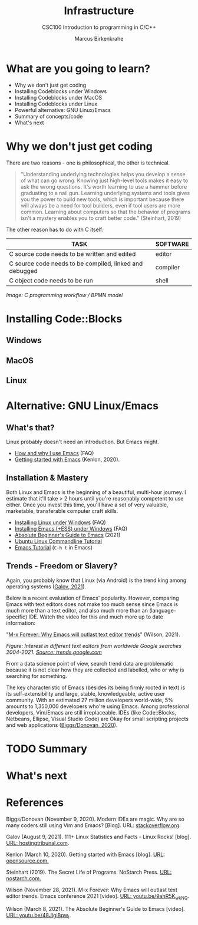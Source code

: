 #+TITLE:Infrastructure
#+AUTHOR:Marcus Birkenkrahe
#+SUBTITLE:CSC100 Introduction to programming in C/C++
#+STARTUP:overview
#+OPTIONS: toc:1
#+OPTIONS:hideblocks
* What are you going to learn?

  * Why we don't just get coding
  * Installing Codeblocks under Windows
  * Installing Codeblocks under MacOS
  * Installing Codeblocks under Linux
  * Powerful alternative: GNU Linux/Emacs
  * Summary of concepts/code
  * What's next

* Why we don't just get coding

  There are two reasons - one is philosophical, the other is
  technical.

  #+begin_quote
  "Understanding underlying technologies helps you develop a sense of
  what can go wrong. Knowing just high-level tools makes it easy to ask
  the wrong questions. It's worth learning to use a hammer before
  graduating to a nail gun. Learning underlying systems and tools gives
  you the power to build new tools, which is important because there
  will always be a need for tool builders, even if tool users are more
  common. Learning about computers so that the behavior of programs
  isn't a mystery enables you to craft better code." (Steinhart, 2019)
  #+end_quote

  The other reason has to do with C itself:

  | TASK                                                    | SOFTWARE |
  |---------------------------------------------------------+----------|
  | C source code needs to be written and edited            | editor   |
  | C source code needs to be compiled, linked and debugged | compiler |
  | C object code needs to be run                           | shell    |

  #+attr_html: :width 600px
  [[./img/workflow.png]]

  /Image: C programming workflow / BPMN model/

* Installing Code::Blocks

** Windows

** MacOS

** Linux

* Alternative: GNU Linux/Emacs
** What's that?

   Linux probably doesn't need an introduction. But Emacs might.

  * [[https://github.com/birkenkrahe/org/blob/master/FAQ.md#which-editor-and-ide-do-you-use][How and why I use Emacs]] (FAQ)
  * [[https://opensource.com/article/20/3/getting-started-emacs][Getting started with Emacs]] (Kenlon, 2020).

  #+attr_html: :width 600px
  [[./img/linuxemacs.png]]

** Installation & Mastery

   Both Linux and Emacs is the beginning of a beautiful, multi-hour
   journey. I estimate that it'll take > 2 hours until you're
   reasonably competent to use either. Once you invest this time,
   you'll have a set of very valuable, marketable, transferable
   computer craft skills.
   
   * [[https://github.com/birkenkrahe/org/blob/master/FAQ.md#how-can-i-install-linux-under-windows-10][Installing Linux under Windows]] (FAQ)
   * [[https://github.com/birkenkrahe/org/blob/master/FAQ.md#how-can-i-install-emacs-as-a-data-science-ide-on-windows-10][Installing Emacs (+ESS) under Windows]] (FAQ)
   * [[https://systemcrafters.net/emacs-essentials/absolute-beginners-guide-to-emacs/][Absolute Beginner's Guide to Emacs]] (2021)
   * [[https://ubuntu.com/tutorials/command-line-for-beginners#1-overview][Ubuntu Linux Commandline Tutorial]]
   * [[https://www.gnu.org/software/emacs/tour/][Emacs Tutorial]] (~C-h t~ in Emacs)

** Trends - Freedom or Slavery?

   Again, you probably know that Linux (via Android) is the trend king
   among operating systems ([[https://hostingtribunal.com/blog/linux-statistics/#gref][Galov, 2021]]).

   Below is a recent evaluation of Emacs' popularity. However,
   comparing Emacs with text editors does not make too much sense
   since Emacs is much more than a text editor, and also much more
   than an (language-specific) IDE. Watch the video for this and much
   more up to date information:
   
   "[[https://youtu.be/9ahR5K_wkNQ][M-x Forever: Why Emacs will outlast text editor trends]]"
   (Wilson, 2021).

   #+attr_html: :width 600px
   [[./img/trend.png]]

   /Figure: Interest in different text editors from worldwide Google
   searches 2004-2021. [[https://trends.google.com/trends/explore?date=all&q=Emacs,%2Fm%2F0134xwrk,%2Fm%2F07zh7,%2Fm%2F0b6h18n,%2Fm%2F0_x5x3g][Source: trends.google.com]]/

   From a data science point of view, search trend data are
   problematic because it is not clear how they are collected and
   labelled, who or why is searching for something.

   The key characteristic of Emacs (besides its being firmly rooted in
   text) is its self-extensibility and large, stable, knowledgeable,
   active user community. With an estimated 27 million developers
   world-wide, 5% amounts to 1,350,000 developers who're using
   Emacs. Among professional developers, Vim/Emacs are still
   irreplaceable. IDEs (like Code::Blocks, Netbeans, Ellipse, Visual
   Studio Code) are Okay for small scripting projects and web
   applications ([[https://stackoverflow.blog/2020/11/09/modern-ide-vs-vim-emacs/][Biggs/Donovan, 2020]]).
   
* TODO Summary
* What's next
* References

  Biggs/Donovan (November 9, 2020). Modern IDEs are magic. Why are so
  many coders still using Vim and Emacs? [Blog]. URL:
  [[https://stackoverflow.blog/2020/11/09/modern-ide-vs-vim-emacs/][stackoverflow.org]].
  
  Galov (August 9, 2021). 111+ Linux Statistics and Facts - Linux
  Rocks! [blog]. [[https://hostingtribunal.com/blog/linux-statistics/#gref][URL: hostingtribunal.com]].
  
  Kenlon (March 10, 2020). Getting started with Emacs [blog]. [[https://opensource.com/article/20/3/getting-started-emacs][URL:
  opensource.com.]]
  
  Steinhart (2019). The Secret Life of Programs. NoStarch Press. [[https://nostarch.com/foundationsofcomp][URL:
  nostarch.com.]]

  Wilson (November 28, 2021). M-x Forever: Why Emacs will outlast text
  editor trends. Emacs conference 2021 [video]. [[https://youtu.be/9ahR5K_wkNQ][URL:
  youtu.be/9ahR5K_wkNQ]].

  Wilson (March 8, 2021). The Absolute Beginner's Guide to Emacs
  [video]. [[https://youtu.be/48JlgiBpw_I][URL: youtu.be/48JlgiBpw_I]].
